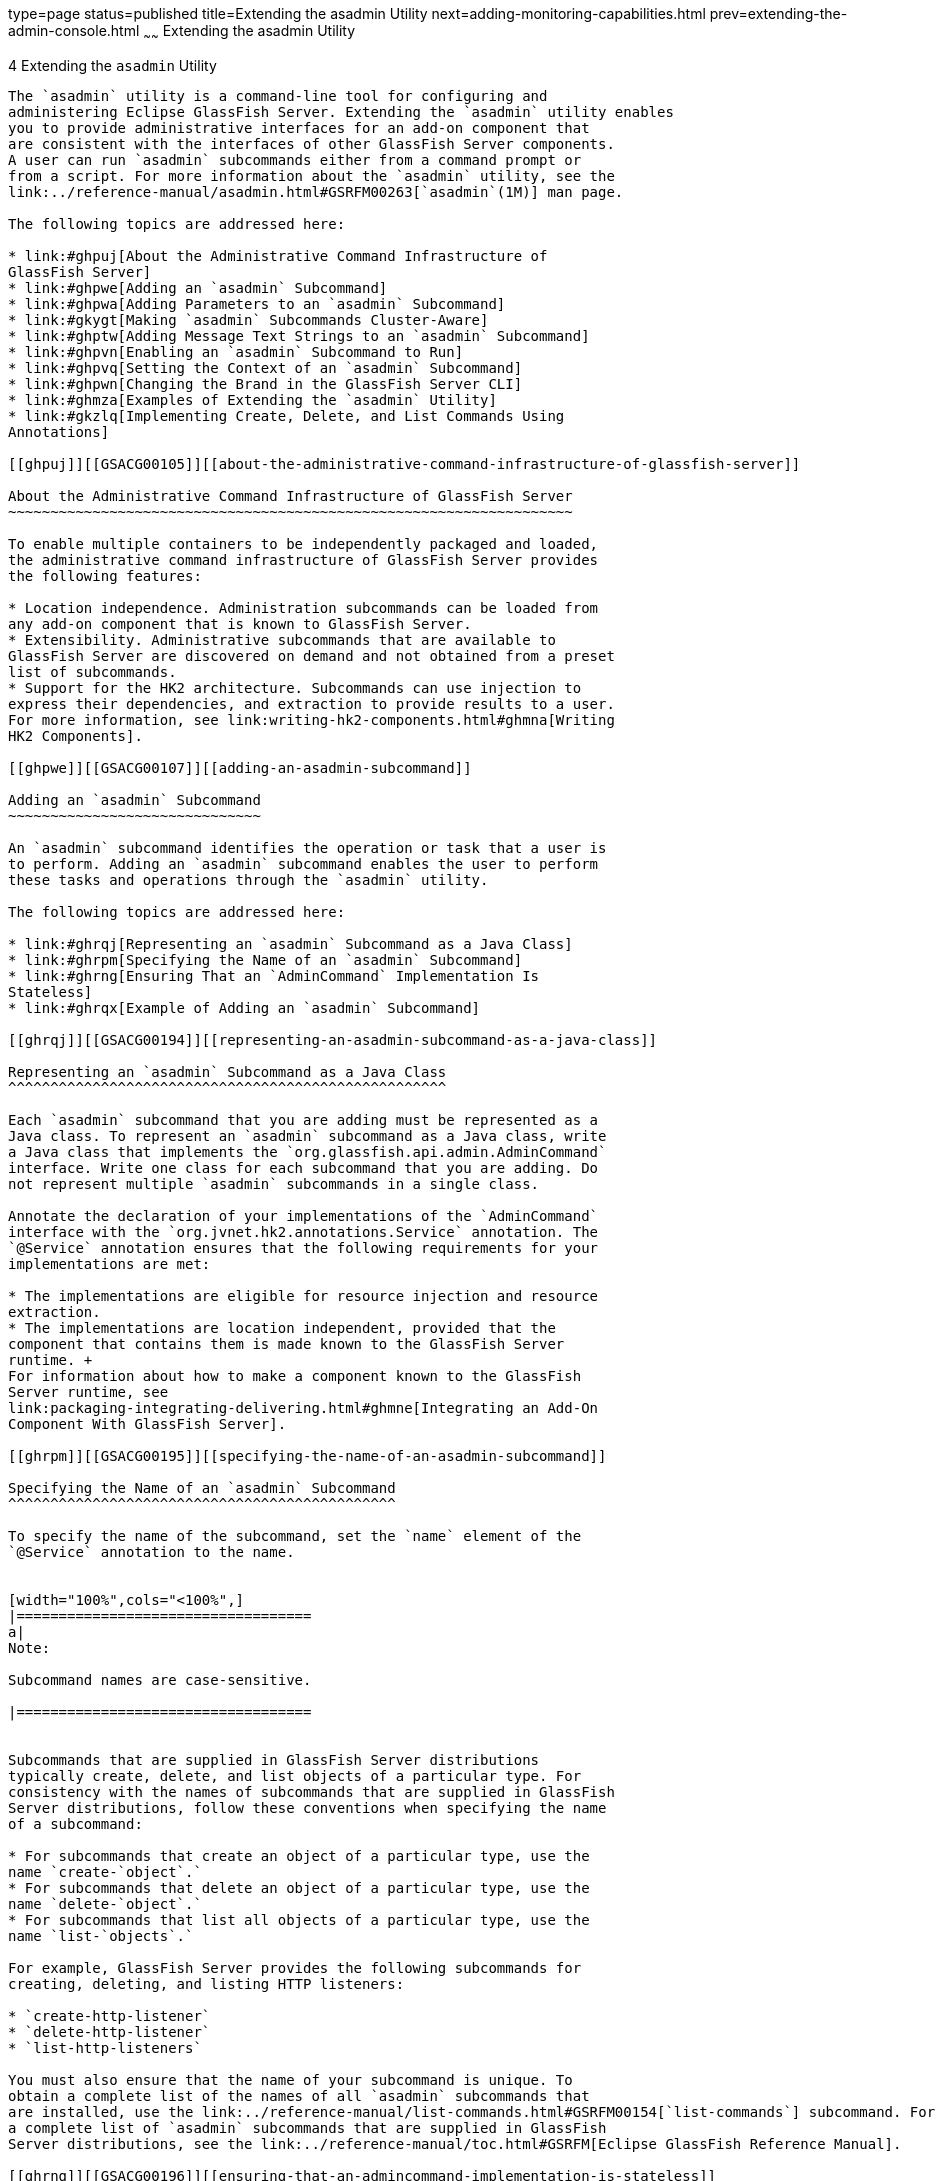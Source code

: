 type=page
status=published
title=Extending the asadmin Utility
next=adding-monitoring-capabilities.html
prev=extending-the-admin-console.html
~~~~~~
Extending the asadmin Utility
=============================

[[GSACG00004]][[ghmrd]]


[[extending-the-asadmin-utility]]
4 Extending the `asadmin` Utility
---------------------------------

The `asadmin` utility is a command-line tool for configuring and
administering Eclipse GlassFish Server. Extending the `asadmin` utility enables
you to provide administrative interfaces for an add-on component that
are consistent with the interfaces of other GlassFish Server components.
A user can run `asadmin` subcommands either from a command prompt or
from a script. For more information about the `asadmin` utility, see the
link:../reference-manual/asadmin.html#GSRFM00263[`asadmin`(1M)] man page.

The following topics are addressed here:

* link:#ghpuj[About the Administrative Command Infrastructure of
GlassFish Server]
* link:#ghpwe[Adding an `asadmin` Subcommand]
* link:#ghpwa[Adding Parameters to an `asadmin` Subcommand]
* link:#gkygt[Making `asadmin` Subcommands Cluster-Aware]
* link:#ghptw[Adding Message Text Strings to an `asadmin` Subcommand]
* link:#ghpvn[Enabling an `asadmin` Subcommand to Run]
* link:#ghpvq[Setting the Context of an `asadmin` Subcommand]
* link:#ghpwn[Changing the Brand in the GlassFish Server CLI]
* link:#ghmza[Examples of Extending the `asadmin` Utility]
* link:#gkzlq[Implementing Create, Delete, and List Commands Using
Annotations]

[[ghpuj]][[GSACG00105]][[about-the-administrative-command-infrastructure-of-glassfish-server]]

About the Administrative Command Infrastructure of GlassFish Server
~~~~~~~~~~~~~~~~~~~~~~~~~~~~~~~~~~~~~~~~~~~~~~~~~~~~~~~~~~~~~~~~~~~

To enable multiple containers to be independently packaged and loaded,
the administrative command infrastructure of GlassFish Server provides
the following features:

* Location independence. Administration subcommands can be loaded from
any add-on component that is known to GlassFish Server.
* Extensibility. Administrative subcommands that are available to
GlassFish Server are discovered on demand and not obtained from a preset
list of subcommands.
* Support for the HK2 architecture. Subcommands can use injection to
express their dependencies, and extraction to provide results to a user.
For more information, see link:writing-hk2-components.html#ghmna[Writing
HK2 Components].

[[ghpwe]][[GSACG00107]][[adding-an-asadmin-subcommand]]

Adding an `asadmin` Subcommand
~~~~~~~~~~~~~~~~~~~~~~~~~~~~~~

An `asadmin` subcommand identifies the operation or task that a user is
to perform. Adding an `asadmin` subcommand enables the user to perform
these tasks and operations through the `asadmin` utility.

The following topics are addressed here:

* link:#ghrqj[Representing an `asadmin` Subcommand as a Java Class]
* link:#ghrpm[Specifying the Name of an `asadmin` Subcommand]
* link:#ghrng[Ensuring That an `AdminCommand` Implementation Is
Stateless]
* link:#ghrqx[Example of Adding an `asadmin` Subcommand]

[[ghrqj]][[GSACG00194]][[representing-an-asadmin-subcommand-as-a-java-class]]

Representing an `asadmin` Subcommand as a Java Class
^^^^^^^^^^^^^^^^^^^^^^^^^^^^^^^^^^^^^^^^^^^^^^^^^^^^

Each `asadmin` subcommand that you are adding must be represented as a
Java class. To represent an `asadmin` subcommand as a Java class, write
a Java class that implements the `org.glassfish.api.admin.AdminCommand`
interface. Write one class for each subcommand that you are adding. Do
not represent multiple `asadmin` subcommands in a single class.

Annotate the declaration of your implementations of the `AdminCommand`
interface with the `org.jvnet.hk2.annotations.Service` annotation. The
`@Service` annotation ensures that the following requirements for your
implementations are met:

* The implementations are eligible for resource injection and resource
extraction.
* The implementations are location independent, provided that the
component that contains them is made known to the GlassFish Server
runtime. +
For information about how to make a component known to the GlassFish
Server runtime, see
link:packaging-integrating-delivering.html#ghmne[Integrating an Add-On
Component With GlassFish Server].

[[ghrpm]][[GSACG00195]][[specifying-the-name-of-an-asadmin-subcommand]]

Specifying the Name of an `asadmin` Subcommand
^^^^^^^^^^^^^^^^^^^^^^^^^^^^^^^^^^^^^^^^^^^^^^

To specify the name of the subcommand, set the `name` element of the
`@Service` annotation to the name.


[width="100%",cols="<100%",]
|===================================
a|
Note:

Subcommand names are case-sensitive.

|===================================


Subcommands that are supplied in GlassFish Server distributions
typically create, delete, and list objects of a particular type. For
consistency with the names of subcommands that are supplied in GlassFish
Server distributions, follow these conventions when specifying the name
of a subcommand:

* For subcommands that create an object of a particular type, use the
name `create-`object`.`
* For subcommands that delete an object of a particular type, use the
name `delete-`object`.`
* For subcommands that list all objects of a particular type, use the
name `list-`objects`.`

For example, GlassFish Server provides the following subcommands for
creating, deleting, and listing HTTP listeners:

* `create-http-listener`
* `delete-http-listener`
* `list-http-listeners`

You must also ensure that the name of your subcommand is unique. To
obtain a complete list of the names of all `asadmin` subcommands that
are installed, use the link:../reference-manual/list-commands.html#GSRFM00154[`list-commands`] subcommand. For
a complete list of `asadmin` subcommands that are supplied in GlassFish
Server distributions, see the link:../reference-manual/toc.html#GSRFM[Eclipse GlassFish Reference Manual].

[[ghrng]][[GSACG00196]][[ensuring-that-an-admincommand-implementation-is-stateless]]

Ensuring That an `AdminCommand` Implementation Is Stateless
^^^^^^^^^^^^^^^^^^^^^^^^^^^^^^^^^^^^^^^^^^^^^^^^^^^^^^^^^^^

To enable multiple clients to run a subcommand simultaneously, ensure
that the implementation of the `AdminCommand` interface for the
subcommand is stateless. To ensure that the implementation of the
`AdminCommand` interface is stateless, annotate the declaration of your
implementation with the `org.jvnet.hk2.annotations.Scoped` annotation.
In the `@Scoped` annotation, set the scope as follows:

* To instantiate the subcommand for each lookup, set the scope to
`PerLookup.class`.
* To instantiate the subcommand only once for each session, set the
scope to `Singleton`.

[[ghrqx]][[GSACG00197]][[example-of-adding-an-asadmin-subcommand]]

Example of Adding an `asadmin` Subcommand
^^^^^^^^^^^^^^^^^^^^^^^^^^^^^^^^^^^^^^^^^

[[GSACG00034]][[ghrqq]]


Example 4-1 Adding an `asadmin` Subcommand

This example shows the declaration of the class `CreateMycontainer` that
represents an `asadmin` subcommand that is named `create-mycontainer`.
The subcommand is instantiated for each lookup.

[source,oac_no_warn]
----
package com.example.mycontainer;

import org.glassfish.api.admin.AdminCommand;
...
import org.jvnet.hk2.annotations.Service;
...
import org.jvnet.hk2.annotations.Scoped;
import org.jvnet.hk2.component.PerLookup;

/**
 * Sample subcommand
 */
@Service(name="create-mycontainer")
@Scoped(PerLookup.class)
public Class CreateMycontainer implements AdminCommand {
…
}
----

[[ghpwa]][[GSACG00108]][[adding-parameters-to-an-asadmin-subcommand]]

Adding Parameters to an `asadmin` Subcommand
~~~~~~~~~~~~~~~~~~~~~~~~~~~~~~~~~~~~~~~~~~~~

The parameters of an `asadmin` subcommand are the options and operands
of the subcommand.

* Options control how the `asadmin` utility performs a subcommand.
* Operands are the objects on which a subcommand acts. For example, the
operand of the link:../reference-manual/start-domain.html#GSRFM00235[`start-domain`] subcommand is the domain
that is to be started.

The following topics are addressed here:

* link:#ghpvh[Representing a Parameter of an `asadmin` Subcommand]
* link:#ghptx[Identifying a Parameter of an `asadmin` Subcommand]
* link:#ghpxp[Specifying Whether a Parameter Is an Option or an Operand]
* link:#ghpxj[Specifying the Name of an Option]
* link:#ghpxl[Specifying the Acceptable Values of a Parameter]
* link:#ghrgt[Specifying the Default Value of a Parameter]
* link:#ghpuk[Specifying Whether a Parameter Is Required or Optional]
* link:#CDCFAJDG[Specifying Whether a Parameter Can Be Used Multiple
Times on the Command Line]
* link:#ghpxd[Example of Adding Parameters to an `asadmin` Subcommand]

[[ghpvh]][[GSACG00198]][[representing-a-parameter-of-an-asadmin-subcommand]]

Representing a Parameter of an `asadmin` Subcommand
^^^^^^^^^^^^^^^^^^^^^^^^^^^^^^^^^^^^^^^^^^^^^^^^^^^

Represent each parameter of a subcommand in your implementation as a
field or as the property of a JavaBeans specification setter method. Use
the property of a setter method for the following reasons:

* To provide data encapsulation for the parameter
* To add code for validating the parameter before the property is set

[[ghptx]][[GSACG00199]][[identifying-a-parameter-of-an-asadmin-subcommand]]

Identifying a Parameter of an `asadmin` Subcommand
^^^^^^^^^^^^^^^^^^^^^^^^^^^^^^^^^^^^^^^^^^^^^^^^^^

Identifying a parameter of an `asadmin` subcommand enables GlassFish
Server to perform the following operations at runtime on the parameter:

* Validation. The GlassFish Server determines whether all required
parameters are specified and returns an error if any required parameter
is omitted.
* Injection. Before the subcommand runs, the GlassFish Server injects
each parameter into the required field or method before the subcommand
is run.
* Usage message generation. The GlassFish Server uses reflection to
obtain the list of parameters for a subcommand and to generate the usage
message from this list.
* Localized string display. If the subcommand supports
internationalization and if localized strings are available, the
GlassFish Server can automatically obtain the localized strings for a
subcommand and display them to the user.

To identify a parameter of a subcommand, annotate the declaration of the
item that is associated with the parameter with the
`org.glassfish.api.Param` annotation. This item is either the field or
setter method that is associated with the parameter.

To specify the properties of the parameter, use the elements of the
`@Param` annotation as explained in the sections that follow.

[[ghpxp]][[GSACG00200]][[specifying-whether-a-parameter-is-an-option-or-an-operand]]

Specifying Whether a Parameter Is an Option or an Operand
^^^^^^^^^^^^^^^^^^^^^^^^^^^^^^^^^^^^^^^^^^^^^^^^^^^^^^^^^

Whether a parameter is an option or an operand determines how a user
must specify the parameter when running the subcommand:

* If the parameter is an option, the user must specify the option with
the parameter name.
* If the parameter is an operand, the user may omit the parameter name.

To specify whether a parameter is an option or an operand, set the
`primary` element of the `@Param` annotation as follows:

* If the parameter is an option, set the `primary` element to `false`.
This value is the default.
* If the parameter is an operand, set the `primary` element to `true`.

[[ghpxj]][[GSACG00201]][[specifying-the-name-of-an-option]]

Specifying the Name of an Option
^^^^^^^^^^^^^^^^^^^^^^^^^^^^^^^^

The name of an option is the name that a user must type on the command
line to specify the option when running the subcommand.

The name of each option that you add in your implementation of an
`asadmin` subcommand can have a long form and a short form. When running
the subcommand, the user specifies the long form and the short form as
follows:

* The short form of an option name has a single dash (`-`) followed by a
single character.
* The long form of an option name has two dashes (`--`) followed by an
option word.

For example, the short form and the long form of the name of the option
for specifying terse output are as follows:

* Short form: `-m`
* Long form: `--monitor`


[width="100%",cols="<100%",]
|===============================
a|
Note:

Option names are case-sensitive.

|===============================


[[ghpvy]][[GSACG00163]][[specifying-the-long-form-of-an-option-name]]

Specifying the Long Form of an Option Name
++++++++++++++++++++++++++++++++++++++++++

To specify the long form of an option name, set the `name` element of
the `@Param` annotation to a string that specifies the name. If you do
not set this element, the default name depends on how you represent the
option.

* If you represent the option as a field, the default name is the field
name.
* If you represent the option as the property of a JavaBeans
specification setter method, the default name is the property name from
the setter method name. For example, if the setter method `setPassword`
is associated with an option, the property name and the option name are
both `password`.

[[sthref5]][[specifying-the-short-form-of-an-option-name]]

Specifying the Short Form of an Option Name
+++++++++++++++++++++++++++++++++++++++++++

[[ghpvi]]

To specify the short form of an option name, set the `shortName` element
of the `@Param` annotation to a single character that specifies the
short form of the parameter. The user can specify this character instead
of the full parameter name, for example `-m` instead of `--monitor`. If
you do not set this element, the option has no short form.

[[ghpxl]][[GSACG00202]][[specifying-the-acceptable-values-of-a-parameter]]

Specifying the Acceptable Values of a Parameter
^^^^^^^^^^^^^^^^^^^^^^^^^^^^^^^^^^^^^^^^^^^^^^^

When a user runs the subcommand, the GlassFish Server validates option
arguments and operands against the acceptable values that you specify in
your implementation.

To specify the acceptable values of a parameter, set the
`acceptableValues` element of the `@Param` annotation to a string that
contains a comma-separated list of acceptable values. If you do not set
this element, any string of characters is acceptable.

[[ghrgt]][[GSACG00203]][[specifying-the-default-value-of-a-parameter]]

Specifying the Default Value of a Parameter
^^^^^^^^^^^^^^^^^^^^^^^^^^^^^^^^^^^^^^^^^^^

The default value of a parameter is the value that is applied if a user
omits the parameter when running the subcommand.

To specify the default value of a parameter, set the `defaultValue`
element of the `@Param` annotation to a string that contains the default
value. You can also compute the default value dynamically by extending
the `ParamDefaultCalculator` class and setting the `defaultCalculator`
element of the `@Param` annotation to this class. If these elements are
not set, the parameter has no default value.

[[ghpuk]][[GSACG00204]][[specifying-whether-a-parameter-is-required-or-optional]]

Specifying Whether a Parameter Is Required or Optional
^^^^^^^^^^^^^^^^^^^^^^^^^^^^^^^^^^^^^^^^^^^^^^^^^^^^^^

Whether a parameter is required or optional determines how a subcommand
responds if a user omits the parameter when running the subcommand:

* If the parameter is required, the subcommand returns an error.
* If the parameter is optional, the subcommand runs successfully.

To specify whether a parameter is optional or required, set the
`optional` element of the `@Param` annotation as follows:

* If the parameter is required, set the `optional` element to `false`.
This value is the default.
* If the parameter is optional, set the `optional` element to `true`.

[[CDCFAJDG]][[specifying-whether-a-parameter-can-be-used-multiple-times-on-the-command-line]]

Specifying Whether a Parameter Can Be Used Multiple Times on the Command
Line
^^^^^^^^^^^^^^^^^^^^^^^^^^^^^^^^^^^^^^^^^^^^^^^^^^^^^^^^^^^^^^^^^^^^^^^^^^^^^

By default, each parameter can be used once on the command line. To use
the parameter multiple times, set the `multiple` element of the `@Param`
annotation to `true`. The type of the annotated parameter must be an
array.

[[ghpxd]][[GSACG00205]][[example-of-adding-parameters-to-an-asadmin-subcommand]]

Example of Adding Parameters to an `asadmin` Subcommand
^^^^^^^^^^^^^^^^^^^^^^^^^^^^^^^^^^^^^^^^^^^^^^^^^^^^^^^

[[GSACG00035]][[ghpuh]]


Example 4-2 Adding Parameters to an `asadmin` Subcommand

This example shows the code for adding parameters to an `asadmin`
subcommand with the properties as shown in the table.

[width="172%",cols="<17%,<12%,<8%,<5%,<6%,<46%,<6%",options="header",]
|=======================================================================
|Name |Represented As |Acceptable Values |Default Value |Optional or
Required |Short Name |Option or Operand
|`--originator` |A field that is named `originator` |Any character
string |None defined |Required |None |Option

|`--description` |A field that is named `mycontainerDescription` |Any
character string |None defined |Optional |None |Option

|`--enabled` |A field that is named `enabled` |`true` or `false`
|`false` |Optional |None |Option

|`--containername` |A field that is named `containername` |Any character
string |None defined |Required |None |Operand
|=======================================================================


[source,oac_no_warn]
----
...
import org.glassfish.api.Param;
...
{
…
    @Param
    String originator;

    @Param(name="description", optional=true)
    …
    String mycontainerDescription

    @Param (acceptableValues="true,false", defaultValue="false", optional=true)
    String enabled

    @Param(primary=true)
    String containername;
…
}
----

[[gkygt]][[GSACG00109]][[making-asadmin-subcommands-cluster-aware]]

Making `asadmin` Subcommands Cluster-Aware
~~~~~~~~~~~~~~~~~~~~~~~~~~~~~~~~~~~~~~~~~~

The GlassFish Server `asadmin` command framework provides support for
making `asadmin` subcommands work properly in a clustered environment or
with standalone server instances. A command that changes a configuration
is first executed on the domain administration server (DAS) and then
executed on each of the server instances affected by the change.
Annotations provided by the framework determine the instances on which
the command should be replicated and executed. Commands that do not
change a configuration need not be executed on the DAS at all, but only
on the necessary instances. The framework provides support for
collecting the output from the instances and sending a report back to
the user.

Subcommands in a multi-instance environment can accept a `--target`
option to specify the cluster or instance on which the command acts.
From within the command, the `Target` utility allows the command to
determine information about where it is running. For some commands, it
may be desirable to have a main command that runs on the DAS and
supplemental preprocessing or postprocessing commands that run on the
instances.

The following topics are addressed here:

* link:#gkyjk[Specifying Allowed Targets]
* link:#gkykm[The `Target` Utility]
* link:#gkyfv[Specifying `asadmin` Subcommand Execution]
* link:#gkyjs[Subcommand Preprocessing and Postprocessing]
* link:#gkyit[Running a Command from Another Command]

[[gkyjk]][[GSACG00206]][[specifying-allowed-targets]]

Specifying Allowed Targets
^^^^^^^^^^^^^^^^^^^^^^^^^^

When you define a `--target` option by using the `@Param` annotation in
the `org.glassfish.api` package, possible targets are as follows:

* `domain` — The entire domain
* `server` — The domain administration server, or DAS
* cluster — A homogeneous set of server instances that function as a
unit
* standalone instance — A server instance that isn't part of a cluster
* clustered instance — A server instance that is part of a cluster
* config — A configuration for a cluster or standalone server instance

These possible targets are represented by the following `CommandTarget`
elements of the `@TargetType` annotation in the
`org.glassfish.config.support` package:

* `CommandTarget.DOMAIN`
* `CommandTarget.DAS`
* `CommandTarget.CLUSTER`
* `CommandTarget.STANDALONE_SERVER`
* `CommandTarget.CLUSTERED_INSTANCE`
* `CommandTarget.CONFIG`

By default, the allowed targets are `server` (the DAS), standalone
server instances, clusters, and configurations. Not specifying a
`@TargetType` annotation is equivalent to specifying the following
`@TargetType` annotation:

[source,oac_no_warn]
----
@TargetType(CommandTarget.DAS,CommandTarget.STANDALONE_SERVER,CommandTarget.CLUSTER,CommandTarget.CONFIG)
----

Subcommands that support other combinations of targets must specify
`@TargetType` annotations. For example, the `create-http-lb` subcommand
supports only standalone server instance and cluster targets. Its
`@TargetType` annotation is as follows:

[source,oac_no_warn]
----
@TargetType(CommandTarget.STANDALONE_SERVER,CommandTarget.CLUSTER)
----

Most subcommands do not act on server instances that are part of a
cluster. This ensures that all server instances in a cluster remain
synchronized. Thus, the `CommandTarget.CLUSTERED_INSTANCE` element of
the `@TargetType` annotation is rarely used.

An example exception is the `enable` subcommand. To perform a rolling
upgrade of an application deployed to a cluster, you must be able to
enable the new application (which automatically disables the old) on one
clustered instance at a time. The `@TargetType` annotation for the
`enable` subcommand is as follows, all on one line:

[source,oac_no_warn]
----
@TargetType(CommandTarget.DAS,CommandTarget.STANDALONE_INSTANCE,CommandTarget.CLUSTER,
CommandTarget.CLUSTERED_INSTANCE)
----

Note that the `CommandTarget.CLUSTERED_INSTANCE` element is specified.

The target name specified in the command line is injected into the
subcommand implementation if the following annotation is present:

[source,oac_no_warn]
----
@Param(optional=true,defaultValue=SystemPropertyConstants.DEFAULT_SERVER_INSTANCE_NAME)
    String target;
----

[[gkykm]][[GSACG00207]][[the-target-utility]]

The `Target` Utility
^^^^^^^^^^^^^^^^^^^^

The `Target` utility is a service, present in the `internal-api` module,
`org.glassfish.internal.api` package, which a command implementation can
obtain by using the following annotation:

[source,oac_no_warn]
----
@Inject Target targetUtil;
----

You can use this utility to avoid writing boiler plate code for actions
such as getting the list of server instances for a cluster or checking
if a server instance is part of a cluster. For example, here is an
example of using the utility to obtain the configuration for a target
cluster or server instance:

[source,oac_no_warn]
----
Config c = targetUtil.getConfig(target);
----

The `Target` utility is packaged in the
as-install`/modules/internal-api.jar` file. Its methods are documented
with comments.

[[gkyfv]][[GSACG00208]][[specifying-asadmin-subcommand-execution]]

Specifying `asadmin` Subcommand Execution
^^^^^^^^^^^^^^^^^^^^^^^^^^^^^^^^^^^^^^^^^

By default, all `asadmin` subcommands are automatically replicated and
run on the DAS and all GlassFish Server instances specified in the
`--target` option. To run a subcommand only on the DAS, use the
following `@ExecuteOn` annotation in the `org.glassfish.api.admin`
package:

[source,oac_no_warn]
----
@ExecuteOn(RuntimeType.DAS)
----

The `stop-domain` subcommand and subcommands that list information are
examples of subcommands that execute only on the DAS.

To run a subcommand only on applicable server instances, use the
following `@ExecuteOn` annotation:

[source,oac_no_warn]
----
@ExecuteOn(RuntimeType.INSTANCE)
----

Not specifying an `@ExecuteOn` annotation is equivalent to specifying
the following `@ExecuteOn` annotation:

[source,oac_no_warn]
----
@ExecuteOn(RuntimeType.DAS,RuntimeType.INSTANCE)
----

In addition to `RuntimeType`, you can specify the following additional
elements with the `@ExecuteOn` annotation:

* `ifFailure` — By default, if errors occur during execution of a
subcommand on a server instance, command execution is considered to have
failed and further execution is stopped. However, you can choose to
ignore the failure or warn the user rather than stopping further command
execution. Specify the `ifFailure` element and set it to
`FailurePolicy.Ignore` or `FailurePolicy.Warn`. For example: +
[source,oac_no_warn]
----
@ExecuteOn(value={RuntimeType.DAS}, ifFailure=FailurePolicy.Warn)
----
* `ifOffline` — By default, if a server instance is found to be offline
during the command replication process, command execution is considered
to have failed and further execution is stopped. However, you can choose
to ignore the failure or warn the user rather than stopping further
command execution. Specify the `ifOffline` element and set it to
`FailurePolicy.Ignore` or `FailurePolicy.Warn`. For example: +
[source,oac_no_warn]
----
@ExecuteOn(value={RuntimeType.DAS}, ifOffline=FailurePolicy.Ignore)
----

[[gkyjs]][[GSACG00209]][[subcommand-preprocessing-and-postprocessing]]

Subcommand Preprocessing and Postprocessing
^^^^^^^^^^^^^^^^^^^^^^^^^^^^^^^^^^^^^^^^^^^

Some `asadmin` subcommands may require preprocessing or postprocessing.
For example, after an application is deployed to the DAS, references are
created in all applicable server instances, which synchronize with the
DAS. As another example, Message Queue or load balancer settings may
have to be reconfigured whenever a server instance is added to a
cluster.

For such cases, the command replication framework provides the
`@Supplemental` annotation (in the `org.glassfish.api.admin` package).
An implementation must use the `value` element of the `@Supplemental`
annotation to express the supplemented command. This value is the name
of the command as defined by the supplemented command's `@Service`
annotation (in the `org.jvnet.hk2.annotations` package).

For example, the `deploy` subcommand requires postprocessing. The
deployment command implementation looks like this:

[source,oac_no_warn]
----
@Service(name="deploy")
@ExecuteOn(RuntimeType.DAS)
public DeployCommand implements AdminCommand {
//Do Actual Deployment
}
----

A supplemental command that is run after every successful deployment
looks like this:

[source,oac_no_warn]
----
@Service(name="DeploymentSupplementalCommand")
@Supplemental("deploy")
@ExecuteOn(RuntimeType.INSTANCE)
public DeploymentSupplementalCommand implements AdminCommand {
//Do logic that happens after deployment has been done
}
----

As another example, a subcommand to create a local server instance might
look like this:

[source,oac_no_warn]
----
@Service(name = "create-local-instance")
@Scoped(PerLookup.class)
public final class CreateLocalInstanceCommand implements AdminCommand {
//Do local instance creation
}
----

A supplemental command to change Message Queue or load balancer settings
after local instance creation might look like this:

[source,oac_no_warn]
----
@Service(name="CreateLocalInstanceSupplementalCommand")
@Supplemental("create-local-instance")
public CreateLocalInstanceSupplementalCommand implements AdminCommand {
//Change MQ/LB properties here
}
----

A supplemental command implements AdminCommand, thus it can use the
`@Param` annotation and expect the corresponding `asadmin` command
parameters to be injected at runtime. The parameter values available for
injection are the same ones provided for the original command with which
the supplemental command is associated. For example, the
`DeploymentSupplementalCommand` has access to the parameter values
available to the `DeployCommand` invocation.

An `asadmin` subcommand can be supplemented with multiple supplemental
commands. In this case, all supplemental commands are run after
completion of the main command but without any guarantee of the order in
which they run.

To specify that a supplemental command is run before the main command,
set the `on` element of the `@Supplemental` annotation to
`Supplemental.Timing.Before`. For example:

[source,oac_no_warn]
----
@Supplemental(value="mycommand", on=Supplemental.Timing.Before)
----

Supplemental commands can use the `@ExecuteOn` annotation as described
in link:#gkyfv[Specifying `asadmin` Subcommand Execution].

[[gkyit]][[GSACG00210]][[running-a-command-from-another-command]]

Running a Command from Another Command
^^^^^^^^^^^^^^^^^^^^^^^^^^^^^^^^^^^^^^

An `asadmin` subcommand or supplemental command might need to run
another subcommand. For example, a subcommand running on the DAS might
need to run a different subcommand on one or more server instances. Such
invocations might use the `ClusterExecutor` class (in the
`org.glassfish.api.admin` package), which accepts a `ParameterMap`, to
pass parameters and their values to the invoked command.

The `ParameterMapExtractor` utility is a service, present in the
`common-util` module, `org.glassfish.common.util.admin` package, which
creates a new `ParameterMap` populated using the parameters and values
of another `AdminCommand` that has already been injected.

To list parameter names you want excluded from the `ParameterMap`, pass
the following:

[source,oac_no_warn]
----
Set<String>
----

This is optional.

[[ghptw]][[GSACG00110]][[adding-message-text-strings-to-an-asadmin-subcommand]]

Adding Message Text Strings to an `asadmin` Subcommand
~~~~~~~~~~~~~~~~~~~~~~~~~~~~~~~~~~~~~~~~~~~~~~~~~~~~~~

A message text string provides useful information to the user about an
`asadmin` subcommand or a parameter.

To provide internationalization support for the text string of a
subcommand or parameter, annotate the declaration of the subcommand or
parameter with the `org.glassfish.api.I18n` annotation. The `@I18n`
annotation identifies the resource from the resource bundle that is
associated with your implementation.

To add message text strings to an `asadmin` subcommand, create a plain
text file that is named `LocalStrings.properties` to contain the
strings. Define each string on a separate line of the file as follows:

[source,oac_no_warn]
----
key=string
----

key::
  A key that maps the string to a subcommand or a parameter. The format
  to use for key depends on the target to which the key applies and
  whether the target is annotated with the `@I18n` annotation. See the
  following table. +
[width="100%",cols="<36%,<64%",options="header",]
|======================================================
|Target |Format
|Subcommand or parameter with the `@I18n` annotation a|
[source,oac_no_warn]
----
subcommand-name.command.resource-name
----

|Subcommand without the `@I18n` annotation a|
[source,oac_no_warn]
----
subcommand-name.command
----

|Parameter without the `@I18n` annotation a|
[source,oac_no_warn]
----
subcommand-name.command.param-name
----

|======================================================

  The replaceable parts of these formats are as follows: +
  subcommand-name;;
    The name of the subcommand.
  resource-name;;
    The name of the resource that is specified in the`@I18n` annotation.
  param-name;;
    The name of the parameter.
string::
  A string without quotes that contains the text of the message.


[width="100%",cols="<100%",]
|=======================================================================
a|
Note:

To display the message strings to users, you must provide code in your
implementation of the `execute` method to display the text. For more
information about implementing the `execute` method, see
link:#ghpvn[Enabling an `asadmin` Subcommand to Run].

|=======================================================================


[[GSACG00036]][[ghpvm]]


Example 4-3 Adding Message Strings to an `asadmin` Subcommand

This example shows the code for adding message strings to the
`create-mycontainer` subcommand as follows:

* The `create-mycontainer` subcommand is associated with the message
`Creates a custom container`. No internationalization support is
provided for this message.
* The `--originator` parameter is associated with the message
`The originator of the container`. No internationalization support is
provided for this message.
* The `--description` parameter is associated with the message that is
contained in the resource `mydesc`, for which internationalization is
provided. This resource contains the message text
`A description of the container`.
* The `--enabled` parameter is associated with the message
`Whether the container is enabled or disabled`. No internationalization
support is provided for this message.
* The `--containername` parameter is associated with the message
`The container name`. No internationalization support is provided for
this message.

The addition of the parameters `originator`, `description`, `enabled`
and `containername` to the subcommand is shown in link:#ghpuh[Example
4-2].

[source,oac_no_warn]
----
package com.example.mycontainer;

import org.glassfish.api.admin.AdminCommand;
...
import org.glassfish.api.I18n;
import org.glassfish.api.Param;
import org.jvnet.hk2.annotations.Service;
...
import org.jvnet.hk2.annotations.Scoped;
import org.jvnet.hk2.component.PerLookup;

/**
 * Sample subcommand
 */
@Service(name="create-mycontainer")
@Scoped(PerLookup.class)
public Class CreateMycontainer implements AdminCommand {

    …

    @Param
    String originator;

    @Param(name="description", optional=true)
    @I18n("mydesc")
    String mycontainerDescription

    @Param (acceptableValues="true,false", defaultValue="false", optional=true)
    String enabled

    @Param(primary=true)
    String containername;
 …

}
----

The following message text strings are defined in the file
`LocalStrings.properties` for use by the subcommand:

[source,oac_no_warn]
----
create-mycontainer.command=Creates a custom container
create-mycontainer.command.originator=The originator of the container
create-mycontainer.command.mydesc=A description of the container
create-mycontainer.command.enabled=Whether the container is enabled or disabled
create-mycontainer.command.containername=The container name
----

[[ghpvn]][[GSACG00111]][[enabling-an-asadmin-subcommand-to-run]]

Enabling an `asadmin` Subcommand to Run
~~~~~~~~~~~~~~~~~~~~~~~~~~~~~~~~~~~~~~~

To enable an `asadmin` subcommand to run, implement the `execute` method
in your implementation of the `AdminCommand` interface. The declaration
of the `execute` method in your implementation must be as follows.

[source,oac_no_warn]
----
    public void execute(AdminCommandContext context);
----

Pass each parameter of the subcommand as a property to your
implementation of the `execute` method. Set the key of the property to
the parameter name and set the value of the property to the parameter's
value.

In the body of the `execute` method, provide the code for performing the
operation that the command was designed to perform. For examples, see
link:#ghrsi[Example 4-6] and link:#gkbdf[Example 4-7].

[[ghpvq]][[GSACG00112]][[setting-the-context-of-an-asadmin-subcommand]]

Setting the Context of an `asadmin` Subcommand
~~~~~~~~~~~~~~~~~~~~~~~~~~~~~~~~~~~~~~~~~~~~~~

The `org.glassfish.api.admin.AdminCommandContext` class provides the
following services to an `asadmin` subcommand:

* Access to the parameters of the subcommand
* Logging
* Reporting

To set the context of an `asadmin` subcommand, pass an
`AdminCommandContext` object to the `execute` method of your
implementation.

[[ghpwn]][[GSACG00113]][[changing-the-brand-in-the-glassfish-server-cli]]

Changing the Brand in the GlassFish Server CLI
~~~~~~~~~~~~~~~~~~~~~~~~~~~~~~~~~~~~~~~~~~~~~~

The brand in the GlassFish Server command-line interface (CLI) consists
of the product name and release information that are displayed in the
following locations:

* In the string that the link:../reference-manual/version.html#GSRFM00261[`version`] subcommand displays
* In each entry in the `server.log` file

If you are incorporating GlassFish Server into a new product with an
external vendor's own brand name, change the brand in the GlassFish
Server CLI.

To change the brand in the GlassFish Server CLI, create an OSGi fragment
bundle that contains a plain text file that is named
`src/main/resources/BrandingVersion.properties`.

In the `BrandingVersion.properties` file, define the following
keyword-value pairs:

[source,oac_no_warn]
----
product_name=product-name
abbrev_product_name=abbrev-product-name
major_version=major-version
minor_version=minor-version
build_id=build-id
version_prefix=version-prefix
version_suffix=version-suffix
----

Define each keyword-value pair on a separate line of the file. Each
value is a text string without quotes.

The meaning of each keyword-value pair is as follows:

`product_name=`product-name::
  Specifies the full product name without any release information, for
  example,
  `name="ProductNameFullPlain" content="Eclipse GlassFish Server"`.
`abbrev_product_name=`abbrev-product-name::
  Specifies an abbreviated form of the product name without any release
  information, for example,
  `name="ProductNamePlain" content="GlassFish Server"`.
`major_version=`major-version::
  Returns the product major version, for example, `6`
`minor_version=`minor-version::
  Specifies the product minor version, for example, `0`.
`build_id=`build-id::
  Specifies the build version, for example, `build 17`.
`version_prefix=`version-prefix::
  Specifies a prefix for the product version, for example, `v`.
`version_suffix=`version-suffix::
  Specifies a suffix for the product version, for example, `Beta`.

[[GSACG00037]][[ghrfh]]


Example 4-4 `BrandingVersion.properties` File for Changing the Brand in
the GlassFish Server CLI

This example shows the content of the `BrandingVersion.properties` for
defining the product name and release information of Eclipse GlassFish
Server 6.0.0, build 17. The abbreviated product name is
`glassfish-server`.

[source,oac_no_warn]
----
product_name=Eclise GlassFish Server
abbrev_product_name=glassfish-server
major_version=6
minor_version=0.0
build_id=build 17
----

To enable the display of OEM-specific information, the following
properties might also be required:

[source,oac_no_warn]
----
LEGAL_COPYRIGHT                "Copyright 2020"
LEGAL_COMPANY_NAME             "Eclipse Foundation"
LEGAL_RIGHTS                   "All rights reserved."
SIMPLE_COMPANY_NAME            "Eclipse"
COMPANY_CONTACT_URL            "http://www.glassfish.org"
PRODUCT_TRADEMARKS             "GlassFish is a trademark of the Eclipse Foundation"
----

[[ghmza]][[GSACG00114]][[examples-of-extending-the-asadmin-utility]]

Examples of Extending the `asadmin` Utility
~~~~~~~~~~~~~~~~~~~~~~~~~~~~~~~~~~~~~~~~~~~

[[GSACG00038]][[ghrnt]]


Example 4-5 `asadmin` Subcommand With Empty `execute` Method

This example shows a class that represents the `asadmin` subcommand
`create-mycontainer`.

The usage statement for this subcommand is as follows:

[source,oac_no_warn]
----
asadmin create-mycontainer --originator any-character-string
[--description any-character-string]
[--enabled {true|false}] any-character-string
----

This subcommand uses injection to specify that a running domain is
required.

[source,oac_no_warn]
----
package com.example.mycontainer;

import org.glassfish.api.admin.AdminCommand;
import org.glassfish.api.admin.AdminCommandContext;
import org.glassfish.api.I18n;
import org.glassfish.api.Param;
import org.jvnet.hk2.annotations.Service;
import org.jvnet.hk2.annotations.Inject;
import org.jvnet.hk2.annotations.Scoped;
import org.jvnet.hk2.component.PerLookup;

/**
 * Sample subcommand
 */
@Service(name="create-mycontainer")
@Scoped(PerLookup.class)
public Class CreateMycontainer implements AdminCommand {

    @Inject
    Domain domain;

    @Param
    String originator;

    @Param(name="description", optional=true)
    @I18n("mydesc")
    String mycontainerDescription

    @Param (acceptableValues="true,false", defaultValue="false", optional=true)
    String enabled

    @Param(primary=true)
    String containername;

    /**
     * Executes the subcommand with the subcommand parameters passed as Properties
     * where the keys are the paramter names and the values the parameter values
     * @param context information
     */
    public void execute(AdminCommandContext context) {
        // domain and originator are not null
        // mycontainerDescription can be null.
    }
}
----

The following message text strings are defined in the file
`LocalStrings.properties` for use by the subcommand:

[source,oac_no_warn]
----
create-mycontainer.command=Creates a custom container
create-mycontainer.command.originator=The originator of the container
create-mycontainer.command.mydesc=A description of the container
create-mycontainer.command.enabled=Whether the container is enabled or disabled
create-mycontainer.command.containername=The container name
----

[[GSACG00039]][[ghrsi]]


Example 4-6 `asadmin` Subcommand for Retrieving and Displaying
Information

This example shows a class that represents the `asadmin` subcommand
`list-runtime-environment`. The subcommand determines the operating
system or runtime information for GlassFish Server.

The usage statement for this subcommand is as follows:

[source,oac_no_warn]
----
asadmin list-runtime-environment{runtime|os}

package com.example.env.cli;

import org.glassfish.api.admin.AdminCommand;
import org.glassfish.api.admin.AdminCommandContext;
import org.glassfish.api.ActionReport;
import org.glassfish.api.I18n;
import org.glassfish.api.ActionReport.ExitCode;
import org.glassfish.api.Param;
import org.jvnet.hk2.annotations.Service;
import org.jvnet.hk2.annotations.Inject;
import org.jvnet.hk2.annotations.Scoped;
import org.jvnet.hk2.component.PerLookup;

import java.lang.management.ManagementFactory;
import java.lang.management.OperatingSystemMXBean;
import java.lang.management.RuntimeMXBean;

/**
 * Demos asadmin CLI extension
 *
  */
@Service(name="list-runtime-environment")
@Scoped(PerLookup.class)
public class ListRuntimeEnvironmentCommand implements AdminCommand {

    // this value can be either runtime or os for our demo
    @Param(primary=true)
    String inParam;

    public void execute(AdminCommandContext context) {

        ActionReport report = context.getActionReport();
        report.setActionExitCode(ExitCode.SUCCESS);

        // If the inParam is 'os' then this subcommand returns operating system
        // info and if the inParam is 'runtime' then it returns runtime info.
        // Both of the above are based on mxbeans.

        if ("os".equals(inParam)) {
            OperatingSystemMXBean osmb = ManagementFactory.getOperatingSystemMXBean();
            report.setMessage("Your machine operating system name = " + osmb.getName());
        } else if ("runtime".equals(inParam)) {
            RuntimeMXBean rtmb = ManagementFactory.getRuntimeMXBean();
            report.setMessage("Your JVM name = " + rtmb.getVmName());
        } else {
            report.setActionExitCode(ExitCode.FAILURE);
            report.setMessage("operand should be either 'os' or 'runtime'");
        }

    }
}
----

[[GSACG00040]][[gkbdf]]


Example 4-7 `asadmin` Subcommand for Updating Configuration Data

This example shows a class that represents the `asadmin` subcommand
`configure-greeter-container`. The subcommand performs a transaction to
update configuration data for a container component. For more
information about such transactions, see
link:adding-configuration-data.html#gjrcz[Creating a Transaction to
Update Configuration Data].

The usage statement for this subcommand is as follows:

[source,oac_no_warn]
----
asadmin configure-greeter-container --instances instances [--language language] [--style style]
----

The acceptable values and default value of each option of the subcommand
are shown in the following table. The table also indicates whether each
option is optional or required.

[width="100%",cols="<25%,<25%,<25%,<25%",options="header",]
|==================================================================
|Option |Acceptable Values |Default value |Optional or Required
|`--instances` |An integer in the range 1-10 |5 |Required
|`--language` |`english`, `norsk`, or `francais` |`norsk` |Optional
|`--style` |`formal`, `casual`, or `expansive` |`formal` |Optional
|==================================================================


Code for the container component is shown in
link:adding-container-capabilities.html#gkane[Example of Adding Container
Capabilities].

Code that defines the configuration data for the container component is
shown in link:adding-configuration-data.html#gkaal[Examples of Adding
Configuration Data for a Component].

[source,oac_no_warn]
----
package org.glassfish.examples.extension.greeter.config;

import org.glassfish.api.admin.AdminCommand;
import org.glassfish.api.admin.AdminCommandContext;
import org.glassfish.api.Param;
import org.jvnet.hk2.annotations.Service;
import org.jvnet.hk2.annotations.Inject;
import org.jvnet.hk2.config.Transactions;
import org.jvnet.hk2.config.ConfigSupport;
import org.jvnet.hk2.config.SingleConfigCode;
import org.jvnet.hk2.config.TransactionFailure;

import java.beans.PropertyVetoException;

@Service(name = "configure-greeter-container")
public class ConfigureGreeterContainerCommand implements AdminCommand {

    @Param(acceptableValues = "1,2,3,4,5,6,7,8,9,10", defaultValue = "5")
    String instances;
    @Param(acceptableValues = "english,norsk,francais", defaultValue = "norsk",
    optional = true)
    String language;
    @Param(acceptableValues = "formal,casual,expansive", defaultValue = "formal",
    optional = true)
    String style;
    @Inject
    GreeterContainerConfig config;

    public void execute(AdminCommandContext adminCommandContext) {
        try {
            ConfigSupport.apply(new SingleConfigCode<GreeterContainerConfig>() {

                public Object run(GreeterContainerConfig greeterContainerConfig)
                        throws PropertyVetoException, TransactionFailure {
                    greeterContainerConfig.setNumberOfInstances(instances);
                    greeterContainerConfig.setLanguage(language);
                    greeterContainerConfig.setStyle(style);
                    return null;
                }
            }, config);
        } catch (TransactionFailure e) {
        }

    }
}
----

[[gkzlq]][[GSACG00115]][[implementing-create-delete-and-list-commands-using-annotations]]

Implementing Create, Delete, and List Commands Using Annotations
~~~~~~~~~~~~~~~~~~~~~~~~~~~~~~~~~~~~~~~~~~~~~~~~~~~~~~~~~~~~~~~~

Many `asadmin` subcommands simply create, delete, or list objects in the
configuration. Such code is repetitive to write and error prone. To
simplify the writing of these `asadmin` commands, GlassFish Server
supports annotations that can create, delete, and list configuration
objects from a command invocation. Unless attributes or properties are
set to non-default values or extra actions are required, no writing of
code is needed.

The following topics are addressed here:

* link:#gkzkc[Command Patterns]
* link:#gkzle[Resolvers]
* link:#gkzoy[The `@Create` Annotation]
* link:#gkzoo[The `@Delete` Annotation]
* link:#gkzpl[The `@Listing` Annotation]
* link:#gkznf[Create Command Decorators]
* link:#gkznx[Delete Command Decorators]
* link:#gkzmu[Specifying Command Execution]
* link:#gkznd[Using Multiple Command Annotations]

[[gkzkc]][[GSACG00211]][[command-patterns]]

Command Patterns
^^^^^^^^^^^^^^^^

Create command pattern. The most basic create commands are implemented
in the following pattern:

1.  Retrieve the parent configuration object instance to which the child
will be added. For example, the parent could be a `Clusters` object and
the child a `Cluster` object.
2.  Start a transaction on the parent instance.
3.  Create the child configuration object instance.
4.  Set the attributes and properties of the newly created child
instance.
5.  Add the child to the parent using one of the following accessor
methods: +
[source,oac_no_warn]
----
void setChild(ChildType child)
----
Used when there can be zero or one children of a single type associated
with one parent instance. +
[source,oac_no_warn]
----
List<ChildType> getChildren()
----
Used when there can be zero or more children of a single type associated
with one parent instance. +
You cannot retrieve a set of children of the same type from the same
parent using two different accessor methods.
6.  Commit the transaction.

A generic create command implementation can do most of these tasks if
the following information is provided:

* A way to resolve the identity of the parent instance.
* The type of the child instance.
* A mapping between command options and child attributes.
* The accessor method for adding the child to the parent.

Delete command pattern. The most basic delete commands are implemented
in the following pattern:

1.  Retrieve the configuration object instance to be deleted.
2.  Start a transaction on the parent instance.
3.  Delete the child by removing it from the list or calling
`setXXX(null)`.
4.  Commit the transaction.

A generic delete command implementation can do most of these tasks if
the following information is provided:

* A way to resolve the identity of the child instance.
* The accessor method for deleting the child.

List command pattern. The most basic list commands simply retrieve all
configuration object instances of a given type.

[[gkzle]][[GSACG00212]][[resolvers]]

Resolvers
^^^^^^^^^

A resolver retrieves a configuration object instance of a particular
type. For a create command, it retrieves the parent of the object to be
created. For a delete command, it retrieves the object to be deleted. A
resolver implements the CrudResolver interface:

[source,oac_no_warn]
----
package org.glassfish.config.support;

/**
 * A config resolver is responsible for finding the target object of a specified
 * type on which a creation command invocation will be processed.
 *
 * Implementation of these interfaces can be injected with the command invocation
 * parameters in order to determine which object should be returned
 */
@Contract
public interface CrudResolver {

    /**
     * Retrieves the existing configuration object a command invocation is
     * intented to mutate.
     * @param context the command invocation context
     * @param type the type of the expected instance
     * @return the instance or null if not found
     */
    <T extends ConfigBeanProxy> T resolve(AdminCommandContext context, Class<T> type);
}
----

Given an `AdminCommandContext`, plus injection with the `asadmin`
command line parameters (or any other HK2 services if necessary), the
resolver should be able to determine the particular configuration object
on which to act.

The following resolvers are provided in the
`org.glassfish.config.support` package:

* `TargetBasedResolver` — Uses the `--target` option and the expected
return type to retrieve the configuration object instance.
* `TargetAndNameBasedResolver` — Uses the `--target` option to look up a
`Config` object and a name to retrieve one of the `Config` object's
children.
* `TypeAndNameResolver` — Uses the requested type and `asadmin` command
name operand to find the configuration object instance. This is useful
for a configuration that uses the `@Index` annotation, which registers
instances under names.
* `TypeResolver` — Uses the requested type to find the configuration
object instance. This is the default resolver.

[[gkzoy]][[GSACG00213]][[the-create-annotation]]

The `@Create` Annotation
^^^^^^^^^^^^^^^^^^^^^^^^

By placing the `org.glassfish.config.support.Create` annotation on a
method, you provide the following information:

* The `value` element of the `@Create` annotation is the name of the
`asadmin` subcommand that creates the configuration object.
* The method's class is the type of the parent.
* The method's return type or parameter type is the type of the child.
* The method is the accessor method that adds a child of the specified
type to the parent.

The only additional information needed is the resolver to use.

The following example specifies a `create-cluster` subcommand:

[source,oac_no_warn]
----
@Configured
public interface Clusters extends ConfigBeanProxy, Injectable {

     /**
      * Return the list of clusters currently configured
      *
      * @return list of {@link Cluster }
      */
    @Element
    @Create(value="create-cluster")
    public List<Cluster> getCluster();
}
----

Because there is only one instance of the parent type, `Clusters`, in
the configuration, this example uses the default resolver to retrieve
it. Therefore, no resolver needs to be specified.

[[gkzoo]][[GSACG00214]][[the-delete-annotation]]

The `@Delete` Annotation
^^^^^^^^^^^^^^^^^^^^^^^^

By placing the `org.glassfish.config.support.Delete` annotation on a
method, you provide the following information:

* The `value` element of the `@Delete` annotation is the name of the
`asadmin` subcommand that deletes the configuration object.
* The method's class is the type of the parent.
* The method's return type or parameter type is the type of the child.
* The method is the accessor method that deletes a child of the
specified type from the parent.

The only additional information needed is the resolver to use.

The following example specifies a `delete-cluster` subcommand:

[source,oac_no_warn]
----
@Configured
public interface Clusters extends ConfigBeanProxy, Injectable {

     /**
      * Return the list of clusters currently configured
      *
      * @return list of {@link Cluster }
      */
    @Element
    @Delete(value="delete-cluster", resolver=TypeAndNameResolver.class)
    public List<Cluster> getCluster();
}
----

The `TypeAndNameResolver` uses the child type and the name operand
passed through the command line to retrieve the specific cluster
instance to be deleted.

[[gkzpl]][[GSACG00215]][[the-listing-annotation]]

The `@Listing` Annotation
^^^^^^^^^^^^^^^^^^^^^^^^^

By placing the `org.glassfish.config.support.Listing` annotation on a
method, you provide the following information:

* The `value` element of the `@Listing` annotation is the name of the
`asadmin` subcommand that lists the configuration objects.
* The method's class is the type of the parent.
* The method's return type is the type of the children to be listed.
* The method is always the following accessor method: +
[source,oac_no_warn]
----
List<ChildType> getChildren()
----

The default resolver retrieves all of the children of the specified
type. Therefore, no resolver needs to be specified for a list command.

The following example specifies a `list-clusters` subcommand:

[source,oac_no_warn]
----
@Configured
public interface Clusters extends ConfigBeanProxy, Injectable {

     /**
      * Return the list of clusters currently configured
      *
      * @return list of {@link Cluster }
      */
    @Element
    @Listing(value="list-clusters")
    public List<Cluster> getCluster();
}
----

[[gkznf]][[GSACG00216]][[create-command-decorators]]

Create Command Decorators
^^^^^^^^^^^^^^^^^^^^^^^^^

Most create commands must do more than create a single configuration
object instance with default attribute values. For example, most create
commands allow the user to specify non-default attribute values through
command options. For another example, the `create-cluster` subcommand
creates children of the `Cluster` object and copies a referenced
`Config` object. A creation decorator provides the code necessary to
perform such additional operations.

The interface that a creation decorator must implement is as follows:

[source,oac_no_warn]
----
@Scoped(PerLookup.class)
public interface CreationDecorator<T extends ConfigBeanProxy> {

    /**
     * The element instance has been created and added to the parent, it can be
     * customized. This method is called within a
     * {@link org.jvnet.hk2.config.Transaction}
     * and instance is therefore a writeable view on the configuration component.
     *
     * @param context administration command context
     * @param instance newly created configuration element
     * @throws TransactionFailure if the transaction should be rollbacked
     * @throws PropertyVetoException if one of the listener of <T> is throwing
     * a veto exception
     */
    public void decorate(AdminCommandContext context, T instance)
        throws TransactionFailure, PropertyVetoException;

    /**
     * Default implementation of a decorator that does nothing.
     */
    @Service
    public class NoDecoration implements CreationDecorator<ConfigBeanProxy> {
        @Override
        public void decorate(AdminCommandContext context, ConfigBeanProxy instance)
            throws TransactionFailure, PropertyVetoException {
            // do nothing
        }
    }
}
----

The CreationDecorator interface is in the `org.glassfish.config.support`
package.

A `@Create` annotation specifies a creation decorator using a
`decorator` element. For example:

[source,oac_no_warn]
----
@Configured
public interface Clusters extends ConfigBeanProxy, Injectable {

     /**
      * Return the list of clusters currently configured
      *
      * @return list of {@link Cluster }
      */
    @Element
    @Create(value="create-cluster", decorator=Cluster.Decorator.class)
    public List<Cluster> getCluster();
}
----

The `@Create` annotation is on a method of the parent class. However,
the referenced creation decorator class is associated with the child
class. For example:

[source,oac_no_warn]
----
@Configured
public interface Cluster extends ConfigBeanProxy, ... {

    ...

    @Service
    @Scoped(PerLookup.class)
    class Decorator implements CreationDecorator<Cluster> {

        @Param(name="config", optional=true)
        String configRef=null;

        @Inject
        Domain domain;

        @Override
        public void decorate(AdminCommandContext context, final Cluster instance)
                throws TransactionFailure, PropertyVetoException {

        ...

        }
    }
}
----

The decorator class can optionally be an inner class of the child class.
You can inject command options using the `@Param` annotation. You can
also inject HK2 services or configuration instances.

[[gkznx]][[GSACG00217]][[delete-command-decorators]]

Delete Command Decorators
^^^^^^^^^^^^^^^^^^^^^^^^^

Some delete commands must do more than delete a single configuration
object instance. For example, the `delete-cluster` subcommand deletes
the referenced `Config` object if no other `Cluster` or `Instance`
objects reference it. A deletion decorator provides the code necessary
to perform such additional operations.

The interface that a deletion decorator must implement is as follows:

[source,oac_no_warn]
----
/**
 * A decorator for acting upon a configuration element deletion.
 *
 * @param <T> the deleted element parent type
 * @param <U> the deleted element
 */
@Scoped(PerLookup.class)
public interface DeletionDecorator<T extends ConfigBeanProxy,
    U extends ConfigBeanProxy> {

    /**
     * notification of a configuration element of type U deletion.
     *
     * Note that this notification is called within the boundaries of the
     * configuration transaction, therefore the parent instance is a
     * writable copy and further changes to the parent can be made without
     * enrolling it inside a transaction.
     *
     * @param context the command context to lead to the element deletion
     * @param parent the parent instance the element was removed from
     * @param child the deleted instance
     */
    public void decorate(AdminCommandContext context, T parent, U child);
}
----

The DeletionDecorator interface is in the `org.glassfish.config.support`
package.

A `@Delete` annotation specifies a deletion decorator using a
`decorator` element. For example:

[source,oac_no_warn]
----
@Configured
public interface Clusters extends ConfigBeanProxy, Injectable {

     /**
      * Return the list of clusters currently configured
      *
      * @return list of {@link Cluster }
      */
    @Element
    @Delete(value="delete-cluster", resolver= TypeAndNameResolver.class,
        decorator=Cluster.DeleteDecorator.class)
    public List<Cluster> getCluster();
}
----

The `@Delete` annotation is on a method of the parent class. However,
the referenced deletion decorator class is associated with the child
class. For example:

[source,oac_no_warn]
----
@Configured
public interface Cluster extends ConfigBeanProxy, ... {

    ..
    @Service
    @Scoped(PerLookup.class)
    class DeleteDecorator implements DeletionDecorator<Clusters, Cluster> {
        ....
    }
}
----

The decorator class can optionally be an inner class of the child class.
You can inject command options using the `@Param` annotation. You can
also inject HK2 services or configuration instances.

[[gkzmu]][[GSACG00218]][[specifying-command-execution]]

Specifying Command Execution
^^^^^^^^^^^^^^^^^^^^^^^^^^^^

Commands specified with the `@Create`, `@Delete`, and `@Listing`
annotations can use the `@ExecuteOn` annotation. The `@ExecuteOn`
annotation specifies whether the command runs on the DAS, on server
instances, or both (the default). For more information, see
link:#gkyfv[Specifying `asadmin` Subcommand Execution].

To add an `@ExecuteOn` annotation to a `@Create` or `@Delete`
annotation, use the `cluster` element. For example:

[source,oac_no_warn]
----
@Create(value="create-instance", resolver=TypeResolver.class,
        decorator=Server.CreateDecorator.class,
        cluster=@org.glassfish.api.admin.ExecuteOn(value=RuntimeType.DAS))
----

[[gkznd]][[GSACG00219]][[using-multiple-command-annotations]]

Using Multiple Command Annotations
^^^^^^^^^^^^^^^^^^^^^^^^^^^^^^^^^^

You can specify multiple command annotations on the same method. The
following example combines create, delete, and list commands for
clusters:

[source,oac_no_warn]
----
@Configured
public interface Clusters extends ConfigBeanProxy, Injectable {

     /**
      * Return the list of clusters currently configured
      *
      * @return list of {@link Cluster }
      */
    @Element
    @Create(value="create-cluster", decorator=Cluster.Decorator.class)
    @Delete(value="delete-cluster", resolver= TypeAndNameResolver.class,
        decorator=Cluster.DeleteDecorator.class)
    @Listing(value="list-clusters")
    public List<Cluster> getCluster();
}
----

You can also specify multiple create or delete command annotations for
the same configuration object type using the `@Creates` or `@Deletes`
annotation (both in the `org.glassfish.config.support` package). For
example:

[source,oac_no_warn]
----
@Element
@Creates(
   @Create(value="create-something", decorator=CreateSomething.Decorator)
   @Create(value="create-something-else", decorator=CreateSomethingElse.Decorator)
   List<Something> getSomethings();
)
----

These commands create configuration object instances of the same type.
Differences in the decorators and resolvers can produce differences in
the options each command takes. The `@Param` annotated attributes of the
created type define a superset of options for both commands.

----
